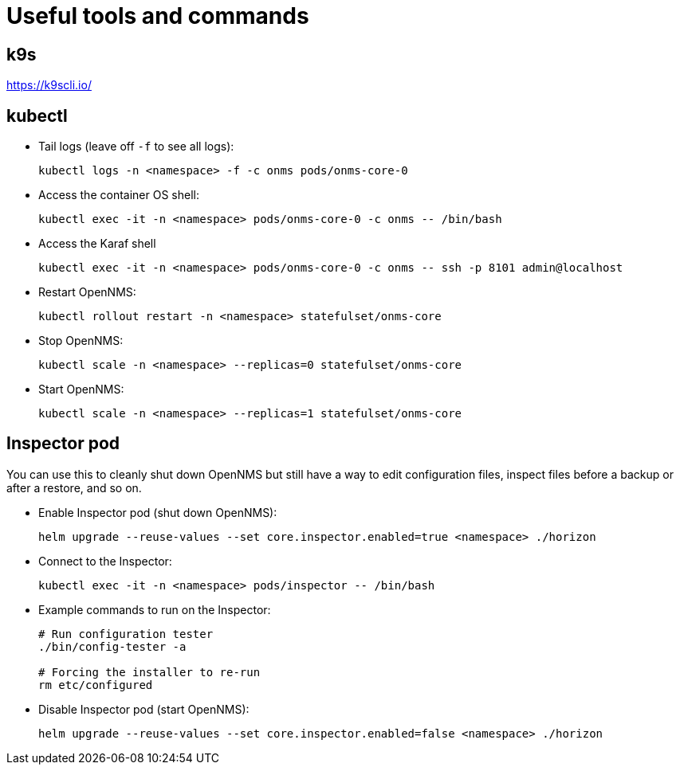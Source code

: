 
= Useful tools and commands

== k9s
https://k9scli.io/

== kubectl

* Tail logs (leave off `-f` to see all logs):
+
[source, console]
----
kubectl logs -n <namespace> -f -c onms pods/onms-core-0
----

* Access the container OS shell:
+
[source, console]
----
kubectl exec -it -n <namespace> pods/onms-core-0 -c onms -- /bin/bash
----

* Access the Karaf shell
+
[source, console]
----
kubectl exec -it -n <namespace> pods/onms-core-0 -c onms -- ssh -p 8101 admin@localhost
----

* Restart OpenNMS:
+
[source, console]
----
kubectl rollout restart -n <namespace> statefulset/onms-core
----

* Stop OpenNMS:
+
[source, console]
----
kubectl scale -n <namespace> --replicas=0 statefulset/onms-core
----

* Start OpenNMS:
+
[source, console]
----
kubectl scale -n <namespace> --replicas=1 statefulset/onms-core
----

== Inspector pod

You can use this to cleanly shut down OpenNMS but still have a way to edit configuration files, inspect files before a backup or after a restore, and so on.

* Enable Inspector pod (shut down OpenNMS):
+
[source, console]
----
helm upgrade --reuse-values --set core.inspector.enabled=true <namespace> ./horizon
----

[[inspector]]
* Connect to the Inspector:
+
[source, console]
----
kubectl exec -it -n <namespace> pods/inspector -- /bin/bash
----

* Example commands to run on the Inspector:
+
[source, console]
----
# Run configuration tester
./bin/config-tester -a

# Forcing the installer to re-run
rm etc/configured
----

* Disable Inspector pod (start OpenNMS):
+
[source, console]
----
helm upgrade --reuse-values --set core.inspector.enabled=false <namespace> ./horizon
----
